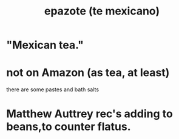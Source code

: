:PROPERTIES:
:ID:       64139dfc-c989-4fce-87a2-c544205de1ef
:END:
#+title: epazote (te mexicano)
* "Mexican tea."
* not on Amazon (as tea, at least)
  there are some pastes and bath salts
* Matthew Auttrey rec's adding to beans,to counter flatus.
